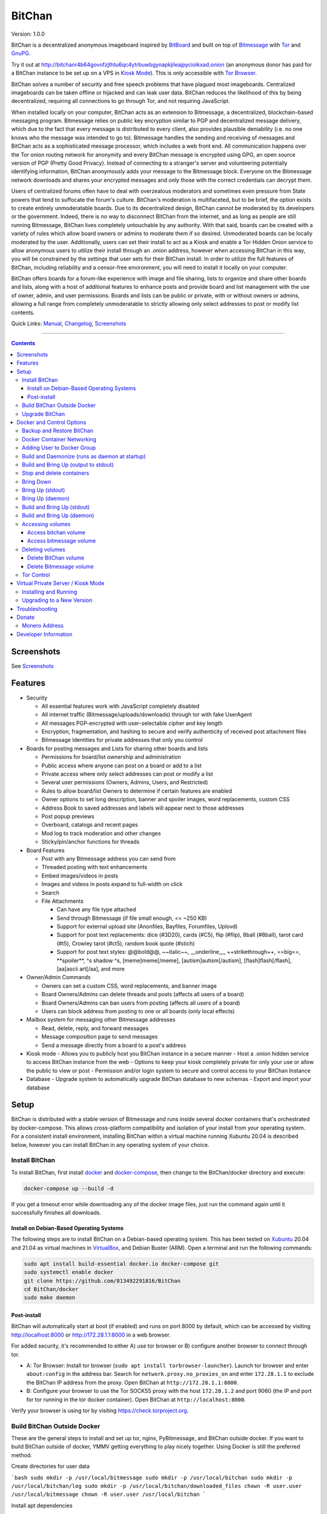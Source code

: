 =======
BitChan
=======

Version: 1.0.0

BitChan is a decentralized anonymous imageboard inspired by `BitBoard <https://github.com/michrob/bitboard>`__ and built on top of `Bitmessage <https://bitmessage.org>`__ with `Tor <https://www.torproject.org>`__ and `GnuPG <https://gnupg.org>`__.

Try it out at http://bitchanr4b64govofzjthtu6qc4ytrbuwbgynapkjileajpycioikxad.onion (an anonymous donor has paid for a BitChan instance to be set up on a VPS in `Kiosk Mode <https://github.com/813492291816/BitChan/blob/master/MANUAL.md#kiosk-mode>`__). This is only accessible with `Tor Browser <https://www.torproject.org>`__.


BitChan solves a number of security and free speech problems that have plagued most imageboards. Centralized imageboards can be taken offline or hijacked and can leak user data. BitChan reduces the likelihood of this by being decentralized, requiring all connections to go through Tor, and not requiring JavaScript.

When installed locally on your computer, BitChan acts as an extension to Bitmessage, a decentralized, blockchain-based messaging program. Bitmessage relies on public key encryption similar to PGP and decentralized message delivery, which due to the fact that every message is distributed to every client, also provides plausible deniability (i.e. no one knows who the message was intended to go to). Bitmessage handles the sending and receiving of messages and BitChan acts as a sophisticated message processor, which includes a web front end. All communication happens over the Tor onion routing network for anonymity and every BitChan message is encrypted using GPG, an open source version of PGP (Pretty Good Privacy). Instead of connecting to a stranger's server and volunteering potentially identifying information, BitChan anonymously adds your message to the Bitmessage block. Everyone on the Bitmessage network downloads and shares your encrypted messages and only those with the correct credentials can decrypt them.

Users of centralized forums often have to deal with overzealous moderators and sometimes even pressure from State powers that tend to suffocate the forum's culture. BitChan's moderation is multifaceted, but to be brief, the option exists to create entirely unmoderatable boards. Due to its decentralized design, BitChan cannot be moderated by its developers or the government. Indeed, there is no way to disconnect BitChan from the internet, and as long as people are still running Bitmessage, BitChan lives completely untouchable by any authority. With that said, boards can be created with a variety of rules which allow board owners or admins to moderate them if so desired. Unmoderated boards can be locally moderated by the user. Additionally, users can set their install to act as a Kiosk and enable a Tor Hidden Onion service to allow anonymous users to utilize their install through an .onion address, however when accessing BitChan in this way, you will be constrained by the settings that user sets for their BitChan install. In order to utilize the full features of BitChan, including reliability and a censor-free environment, you will need to install it locally on your computer.

BitChan offers boards for a forum-like experience with image and file sharing, lists to organize and share other boards and lists, along with a host of additional features to enhance posts and provide board and list management with the use of owner, admin, and user permissions. Boards and lists can be public or private, with or without owners or admins, allowing a full range from completely unmoderatable to strictly allowing only select addresses to post or modify list contents.

Quick Links: `Manual <MANUAL.md>`__, `Changelog <CHANGELOG.md>`__, `Screenshots <SCREENSHOTS.md>`__

--------------

.. contents::
   :depth: 4
..

Screenshots
===========

See `Screenshots <SCREENSHOTS.md>`__

Features
========

- Security

  - All essential features work with JavaScript completely disabled
  - All internet traffic (Bitmessage/uploads/downloads) through tor with fake UserAgent
  - All messages PGP-encrypted with user-selectable cipher and key length
  - Encryption, fragmentation, and hashing to secure and verify authenticity of received post attachment files
  - Bitmessage Identities for private addresses that only you control

- Boards for posting messages and Lists for sharing other boards and lists

  - Permissions for board/list ownership and administration
  - Public access where anyone can post on a board or add to a list
  - Private access where only select addresses can post or modify a list
  - Several user permissions (Owners, Admins, Users, and Restricted)
  - Rules to allow board/list Owners to determine if certain features are enabled
  - Owner options to set long description, banner and spoiler images, word replacements, custom CSS
  - Address Book to saved addresses and labels will appear next to those addresses
  - Post popup previews
  - Overboard, catalogs and recent pages
  - Mod log to track moderation and other changes
  - Sticky/pin/anchor functions for threads

- Board Features

  - Post with any Bitmessage address you can send from
  - Threaded posting with text enhancements
  - Embed images/videos in posts
  - Images and videos in posts expand to full-width on click
  - Search

  - File Attachments

    - Can have any file type attached
    - Send through Bitmessage (if file small enough, <= ~250 KB)
    - Support for external upload site (Anonfiles, Bayfiles, Forumfiles, Uplovd)
    - Support for post text replacements: dice (#3D20), cards (#C5), flip (#flip), 8ball (#8ball), tarot card (#t5), Crowley tarot (#ct5), random book quote (#stich)
    - Support for post text styles: @@bold@@, \~\~italic\~\~, \_\_underline\_\_, ++strikethrough++, ==big==, \*\*spoiler\*\*, ^s shadow ^s, [meme]meme[/meme], [autism]autism[/autism], [flash]flash[/flash], [aa]ascii art[/aa], and more

- Owner/Admin Commands

  - Owners can set a custom CSS, word replacements, and banner image
  - Board Owners/Admins can delete threads and posts (affects all users of a board)
  - Board Owners/Admins can ban users from posting (affects all users of a board)
  - Users can block address from posting to one or all boards (only local effects)

- Mailbox system for messaging other Bitmessage addresses

  - Read, delete, reply, and forward messages
  - Message composition page to send messages
  - Send a message directly from a board to a post's address

- Kiosk mode
  - Allows you to publicly host you BitChan instance in a secure manner
  - Host a .onion hidden service to access BitChan instance from the web
  - Options to keep your kiosk completely private for only your use or allow the public to view or post
  - Permission and/or login system to secure and control access to your BitChan Instance

- Database
  - Upgrade system to automatically upgrade BitChan database to new schemas
  - Export and import your database

Setup
=====

BitChan is distributed with a stable version of Bitmessage and runs inside several docker containers that's orchestrated by docker-compose. This allows cross-platform compatibility and isolation of your install from your operating system. For a consistent install environment, installing BitChan within a virtual machine running Xubuntu 20.04 is described below, however you can install BitChan in any operating system of your choice.

Install BitChan
---------------

To install BitChan, first install `docker <https://docs.docker.com/get-docker/>`__ and `docker-compose <https://docs.docker.com/compose/install/>`__, then change to the BitChan/docker directory and execute:

.. code::

    docker-compose up --build -d


If you get a timeout error while downloading any of the docker image files, just run the command again until it successfully finishes all downloads.

Install on Debian-Based Operating Systems
~~~~~~~~~~~~~~~~~~~~~~~~~~~~~~~~~~~~~~~~~

The following steps are to install BitChan on a Debian-based operating system. This has been tested on `Xubuntu <https://xubuntu.org>`__ 20.04 and 21.04 as virtual machines in `VirtualBox <https://www.virtualbox.org/>`__, and Debian Buster (ARM). Open a terminal and run the following commands:

.. code::

    sudo apt install build-essential docker.io docker-compose git
    sudo systemctl enable docker
    git clone https://github.com/813492291816/BitChan
    cd BitChan/docker
    sudo make daemon


Post-install
~~~~~~~~~~~~

BitChan will automatically start at boot (if enabled) and runs on port 8000 by default, which can be accessed by visiting http://localhost:8000 or http://172.28.1.1:8000 in a web browser.

For added security, it's recommended to either A) use tor browser or B) configure another browser to connect through tor.

- A: Tor Browser: Install tor browser (``sudo apt install torbrowser-launcher``). Launch tor browser and enter ``about:config`` in the address bar. Search for ``network.proxy.no_proxies_on`` and enter ``172.28.1.1`` to exclude the BitChan IP address from the proxy. Open BitChan at ``http://172.28.1.1:8000``.

- B: Configure your browser to use the Tor SOCKS5 proxy with the host ``172.28.1.2`` and port 9060 (the IP and port for tor running in the tor docker container). Open BitChan at ``http://localhost:8000``.

Verify your browser is using tor by visiting `https://check.torproject.org <https://check.torproject.org>`__.

Build BitChan Outside Docker
----------------------------

These are the general steps to install and set up tor, nginx, PyBitmessage, and BitChan outside docker. If you want to build BitChan outside of docker, YMMV getting everything to play nicely together. Using Docker is still the preferred method.

Create directories for user data

```bash
sudo mkdir -p /usr/local/bitmessage
sudo mkdir -p /usr/local/bitchan
sudo mkdir -p /usr/local/bitchan/log
sudo mkdir -p /usr/local/bitchan/downloaded_files
chown -R user.user /usr/local/bitmessage
chown -R user.user /usr/local/bitchan
```

Install apt dependencies

```bash
sudo apt-get update
sudo apt-get install -yq --no-install-suggests --no-install-recommends curl secure-delete \\
    gnupg2 build-essential ffmpeg libsm6 libxext6 docker.io python3-dev python3-opencv \\
    python3-setuptools python3-distutils python3-pip netbase libjpeg-dev zlib1g-dev \\
    python-msgpack dh-python python-all-dev build-essential libssl-dev python-stdeb \\
    fakeroot python-pip libcap-dev nano sed git nginx tor
```

Create Python2 and Python3 virtual environments

```bash
virtualenv -p python2 /home/user/venv2
virtualenv -p python3 /home/user/venv3
```

Clone PyBitmessage and install pip2 dependencies

```bash
cd /home/user
git clone https://github.com/Bitmessage/PyBitmessage
cd PyBitmessage
/home/user/venv2/bin/pip install -r requirements.txt
sudo /home/user/venv2/bin/python2 setup.py install
```

Setup PyBitmessage keys.dat

```bash
export BITMESSAGE_HOME="/usr/local/bitmessage"
/usr/local/bin/pybitmessage -h
sed -i '/apivariant/d' /usr/local/bitmessage/keys.dat \\
    && sed -i 's/socksproxytype.*/socksproxytype = SOCKS5/' /usr/local/bitmessage/keys.dat \\
    && sed -i 's/sockshostname.*/sockshostname = localhost/' /usr/local/bitmessage/keys.dat \\
    && sed -i 's/socksport.*/socksport = 9050/' /usr/local/bitmessage/keys.dat \\
    && echo "apienabled = true" >> /usr/local/bitmessage/keys.dat \\
    && echo "apiport = 8445" >> /usr/local/bitmessage/keys.dat \\
    && echo "apiinterface = 0.0.0.0" >> /usr/local/bitmessage/keys.dat \\
    && echo "apiusername = bitchan" >> /usr/local/bitmessage/keys.dat \\
    && echo "apipassword = $(tr -dc a-zA-Z0-9 < /dev/urandom | head -c32 && echo)" >> /usr/local/bitmessage/keys.dat
```

Clone BitChan and install pip3 dependencies

```bash
cd /home/user
git clone https://github.com/813492291816/BitChan
cd BitChan
/home/user/venv3/bin/pip install -r requirements.txt
```

edit /home/user/BitChan/config.py and change BM_HOST and TOR_HOST to "localhost"

Setup nginx

```bash
sudo rm /etc/nginx/nginx.conf
sudo cp /home/user/BitChan/docker/nginx/nginx.conf /etc/nginx/
sudo rm /etc/nginx/conf.d/default.conf
sudo cp /home/user/BitChan/docker/nginx/project.conf /etc/nginx/conf.d/
sudo service nginx restart
```

Setup tor

```bash
sudo echo "HashedControlPassword $(tor --quiet --hash-password torpass1234)" >> /etc/tor/torrc
sudo service tor restart
```

Start Bitmessage

```bash
export BITMESSAGE_HOME="/usr/local/bitmessage"
/usr/local/bin/pybitmessage -d
```

Start BitChan Backend

```bash
/home/user/venv3/python /home/user/BitChan/bitchan_daemon.py
```

Start BitChan Frontend

```bash
cd /home/user/BitChan
/home/user/venv3/gunicorn --workers 1 --threads 4 --timeout 1800 --bind unix:/usr/local/bitchan/bitchan.sock bitchan_flask:app
```

Open http://127.0.0.1:8000 in your browser.

Upgrade BitChan
---------------

Upgrading BitChan can be performed with the following commands. Any database schema changes will be automatically performed. If a new version is incompatible with your previous version and the database cannot be upgraded, you will need to `delete both docker volumes <#deleting-volumes>`__ before running ``make daemon``. Note: Deleting both volumes will delete all data. To determine if you need to delete any volumes to run any newer version, refer to `CHANGELOG.md <CHANGELOG.md>`__.

.. code::

    cd BitChan
    git pull
    cd docker
    sudo make daemon


Docker and Control Options
==========================

Backup and Restore BitChan
--------------------------

You can save the state of Bitmessage and BitChan and restore it on another machine. This will preserve everything exactly as it was, including boards, lists, threads, messages, attachments, address book, identities, etc. With BitChan running, execute the following commands.

 - Create backup and transfer to your local machine:

.. code::

    sudo docker exec -it bitchan_flask tar -cvf /home/bitchan/bitchan_backup-usr_bitchan.tar /usr/local/bitchan
    sudo docker exec -it bitchan_flask tar -cvf /home/bitchan/bitchan_backup-usr_bitmessage.tar /usr/local/bitmessage
    sudo docker exec -it bitchan_flask tar -cvf /home/2021_07_01_bitchan-backup.tar /home/bitchan
    sudo docker cp bitchan_flask:/home/2021_07_01_bitchan-backup.tar ~/
    sudo docker exec -it bitchan_flask rm -rf /home/bitchan/bitchan_backup-usr_bitchan.tar /home/bitchan/bitchan_backup-usr_bitmessage.tar /home/2021_07_01_bitchan-backup.tar


 - Transfer backup to remote machine that has BitChan installed:

.. code::

    sudo docker cp ~/2021_07_01_bitchan-backup.tar bitchan_flask:/
    sudo docker exec -it bitchan_flask tar -xvf /2021_07_01_bitchan-backup.tar -C /
    sudo docker exec -it bitchan_flask tar -xvf /home/bitchan/bitchan_backup-usr_bitchan.tar -C /
    sudo docker exec -it bitchan_flask tar -xvf /home/bitchan/bitchan_backup-usr_bitmessage.tar -C /
    sudo docker exec -it bitchan_flask rm -rf /2021_07_01_bitchan-backup.tar /home/bitchan/bitchan_backup-usr_bitchan.tar /home/bitchan/bitchan_backup-usr_bitmessage.tar


 - Restart BitChan

.. code::

    cd BitChan/docker
    sudo docker-compose down
    sudo make daemon


Docker Container Networking
---------------------------

- nginx container (BitChan Web User Interface)

  - IP: 172.28.1.1
  - Port: 8000
  - Address: http://172.28.1.1:8000

- tor container

  - IP: 172.28.1.2
  - Proxy Port: 9060
  - Control Port: 9061

- bitmessage container

  - IP: 172.28.1.3
  - Port: 8445

- bitchan_flask container (frontend)

  - IP: 172.28.1.4

- bitchan_daemon container (backend)

  - IP: 172.28.1.5

Adding User to Docker Group
---------------------------

Add your user to the docker group to run docker as a non-root user.

.. code::

    sudo groupadd docker
    sudo usermod -aG docker $USER


Log out and back in for the group addition to take effect.

Make sure you're in the BitChan/docker directory when executing the ``make`` or ``docker-compose`` commands.

Build and Daemonize (runs as daemon at startup)
-----------------------------------------------

``make daemon``

Build and Bring Up (output to stdout)
-------------------------------------

``make build``

Stop and delete containers
--------------------------

``make clean``

Bring Down
----------

``docker-compose down``

Bring Up (stdout)
-----------------

``docker-compose up``

Bring Up (daemon)
-----------------

``docker-compose up -d``

Build and Bring Up (stdout)
---------------------------

Note: same as ``make build`` command

``docker-compose up --build``

Build and Bring Up (daemon)
---------------------------

Note: same as ``make daemon`` command

``docker-compose up --build -d``

Accessing volumes
-----------------

To access the volumes as your user, first change ownership to be able to access docker volumes.

``sudo chown -R $USER /var/lib/docker``

Access bitchan volume
~~~~~~~~~~~~~~~~~~~~~~~~~~~

``ls -la /var/lib/docker/volumes/docker_bitchan/_data/``

Access bitmessage volume
~~~~~~~~~~~~~~~~~~~~~~~~

``ls -la /var/lib/docker/volumes/docker_bitmessage/_data/``

Deleting volumes
----------------

Delete BitChan volume
~~~~~~~~~~~~~~~~~~~~~

*Note: This will also delete the BitChan database*

.. code::

    cd BitChan/docker
    docker-compose down
    docker volume rm docker_bitchan


Delete Bitmessage volume
~~~~~~~~~~~~~~~~~~~~~~~~

Note: This will delete the Bitmessage keys.dat and messages.dat

.. code::

    cd BitChan/docker
    docker-compose down
    docker volume rm docker_bitmessage


Tor Control
-----------

To use nyx to connect to the control port of the containerized tor, run the following from a linux terminal on the system running the docker containers.

.. code::

    sudo apt install nyx
    nyx -i 172.28.1.2:9061


Enter password torpass1234

Note: To change the default tor password, edit BitChan/docker/docker-compose.yml and change ``password: "torpass1234"`` to something else, then rebuild your containers with ``make daemon``


Virtual Private Server / Kiosk Mode
===================================

Installing and running BitChan on a debian-based virtual private server (VPS) is very easy and allows BitChan to be publicly accessible. However, as with all public systems, security should be a significant concern. Therefore, a Kiosk Mode has been created that institutes a login and permission system to allow administration as well as anonymous posting, among other features. Furthermore, the hosting of hidden onion services has been built-in to allow secure and anonymous access to your BitChan instance. See the `Kiosk Mode <MANUAL.md#kiosk-mode>`__ and `Hidden Onion Service <MANUAL.md#hidden-onion-service>`__ sections of the manual for more information.

Installing and Running
----------------------

Securely log in to your VPS, changing "123.123.123.123" to the VPS IP address and "user" to your user:

.. code::

    torsocks ssh user@123.123.123.123


Then follow the [Install Instructions](#install-on-debian-based-operating-systems).

Before building, if you are going to have this install publicly accessible on the internet, you may want to enable kiosk mode and add an admin user. This can be done by setting the Admin password in BitChan/credentials.py and enabling Kiosk Mode on the configuration menu of the UI. This will require logging in with the password to make changes to the system. You can also change the Kiosk settings in config.py, such as to disable anonymous posting.

After building and once running, go to http://123.123.123.123:8000 to access the system and check if your password works to log in. If you want to prevent access via the IP address, you will need to first enable a tor hidden onion service, then disable HTTP access. First, enable the tor hidden onion service from the Configuration page. After a minute, verify you can connect to the onion address listed on the configuration page with tor browser. Last, disable HTTP access, by editing BitChan/docker/docker-componse.yaml and commenting out the nginx port section in order to disable exposing port 8000.

.. code::

    ports:
      - "8000:8000"


To:

.. code::

    # ports:
    #   - "8000:8000"


Save, then rebuild BitChan:

.. code::

    cd BitChan/docker
    make daemon


Once rebuilt, you should only be able to access BitChan from the hidden onion address in tor browser. If you want to use a custom onion address, you can generate a v3 onion address and provide the credentials in a zip file. This will allow you to host BitChan on both a randomly-created onion address and a custom vanity address. The random address can be kept private and used for maintenance/testing/administration and the custom address can be given out publicly for users to use the system. If you ever need to temporarily disable access to the system, you can disable the custom address and keep the random address enabled in order to maintain your own private access.


Upgrading to a New Version
--------------------------

These steps assume there's already an install of BitChan running on the VPS. Download latest version locally as bitchan.tar.gz, then upload securely to VPS, changing "123.123.123.123" to the VPS IP address and "user" to your user:

.. code::

    torsocks scp bitchan.tar.gz user@123.123.123.123:/user


Login securely to VPS, then copy relevant files to new version and rebuild. Note: Since newer versions of BitChan may have changes made to docker-compose.yml, config.py, or credentials.py, it's advisable to manually make changes to the newer version's config files, as blindly overwriting them may break functionality in the newer version. The use of the commands below assume it's safe to overwrite these files.

.. code::

    torsocks ssh user@123.123.123.123
    mv /user/bitchan /user/bitchan-old
    mkdir /user/bitchan
    tar zxf /user/bitchan.tar.gz --strip-components=1 -C /user/bitchan
    cp /user/bitchan-old/docker/docker-compose.yml /user/bitchan/docker/
    cp /user/bitchan-old/config.py /user/bitchan/
    cp /user/bitchan-old/credentials.py /user/bitchan/
    cd /user/bitchan/docker
    make daemon


Troubleshooting
===============

If your system spontaneously shuts down, you may find upon restarting, nginx producing the following error:

nginx: [emerg] bind() to unix:/usr/local/nginx/nginx.sock failed (98: Address already in use)

If this occurs, stop the docker containers, delete the nginx volume, then build:

.. code::

    cd BitChan/docker
    docker-compose down
    docker volume rm docker_nginx
    make daemon


Donate
======

Monero Address
--------------

49KE6mo43c6DLuszW48ZkYG8x6KcxjhscY5KzsNLTqLk8Vw2gBaTnoggxfYLJnQ95zNuDpfFESYSFZoucYq5vWAjNrqHbhX

Developer Information
=====================

BitChan GitHub Repository: `github.com/813492291816/BitChan <https://github.com/813492291816/BitChan>`__

Bitmessage Mail: address ``BM-2cWyqGJHrwCPLtaRvs3f67xsnj8NmPvRWZ``

Bitmessage Chan: passphrase "bitchan" without quotes, verify the address is ``BM-2cT6NKM8PZvgkdd8JZ3Z9r9u2sb3jbkCAf``

E-Mail: `BitChan@mailchuck.com <mailto:bitchan@mailchuck.com>`__

*Note: This email can only receive messages. Use Bitmessage for 2-way communication.*

PGP Public Key: `E90B33C4C0E73AF537F2C2E9B14DF20410E5A5BC <https://keys.openpgp.org/vks/v1/by-fingerprint/E90B33C4C0E73AF537F2C2E9B14DF20410E5A5BC>`__
